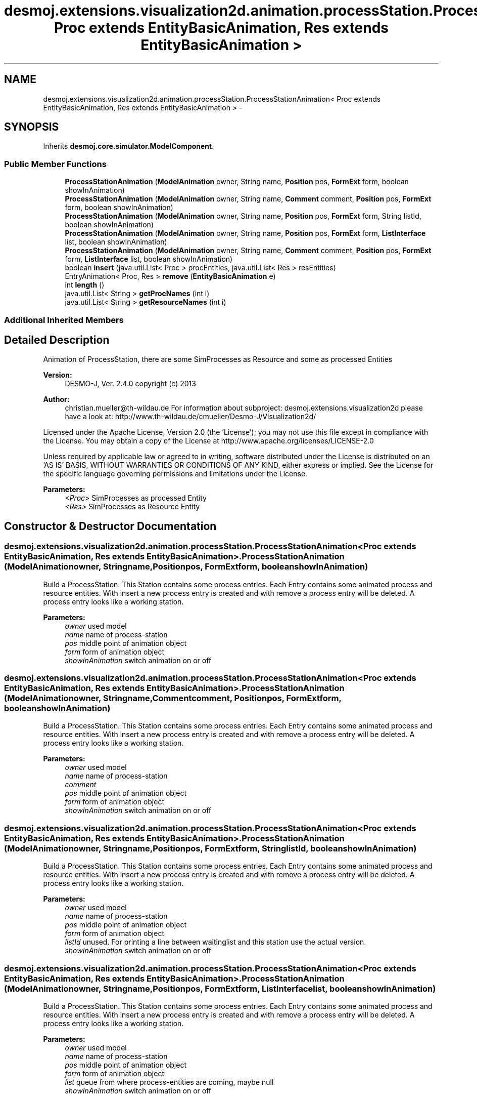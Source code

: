 .TH "desmoj.extensions.visualization2d.animation.processStation.ProcessStationAnimation< Proc extends EntityBasicAnimation, Res extends EntityBasicAnimation >" 3 "Wed Dec 4 2013" "Version 1.0" "Desmo-J" \" -*- nroff -*-
.ad l
.nh
.SH NAME
desmoj.extensions.visualization2d.animation.processStation.ProcessStationAnimation< Proc extends EntityBasicAnimation, Res extends EntityBasicAnimation > \- 
.SH SYNOPSIS
.br
.PP
.PP
Inherits \fBdesmoj\&.core\&.simulator\&.ModelComponent\fP\&.
.SS "Public Member Functions"

.in +1c
.ti -1c
.RI "\fBProcessStationAnimation\fP (\fBModelAnimation\fP owner, String name, \fBPosition\fP pos, \fBFormExt\fP form, boolean showInAnimation)"
.br
.ti -1c
.RI "\fBProcessStationAnimation\fP (\fBModelAnimation\fP owner, String name, \fBComment\fP comment, \fBPosition\fP pos, \fBFormExt\fP form, boolean showInAnimation)"
.br
.ti -1c
.RI "\fBProcessStationAnimation\fP (\fBModelAnimation\fP owner, String name, \fBPosition\fP pos, \fBFormExt\fP form, String listId, boolean showInAnimation)"
.br
.ti -1c
.RI "\fBProcessStationAnimation\fP (\fBModelAnimation\fP owner, String name, \fBPosition\fP pos, \fBFormExt\fP form, \fBListInterface\fP list, boolean showInAnimation)"
.br
.ti -1c
.RI "\fBProcessStationAnimation\fP (\fBModelAnimation\fP owner, String name, \fBComment\fP comment, \fBPosition\fP pos, \fBFormExt\fP form, \fBListInterface\fP list, boolean showInAnimation)"
.br
.ti -1c
.RI "boolean \fBinsert\fP (java\&.util\&.List< Proc > procEntities, java\&.util\&.List< Res > resEntities)"
.br
.ti -1c
.RI "EntryAnimation< Proc, Res > \fBremove\fP (\fBEntityBasicAnimation\fP e)"
.br
.ti -1c
.RI "int \fBlength\fP ()"
.br
.ti -1c
.RI "java\&.util\&.List< String > \fBgetProcNames\fP (int i)"
.br
.ti -1c
.RI "java\&.util\&.List< String > \fBgetResourceNames\fP (int i)"
.br
.in -1c
.SS "Additional Inherited Members"
.SH "Detailed Description"
.PP 
Animation of ProcessStation, there are some SimProcesses as Resource and some as processed Entities
.PP
\fBVersion:\fP
.RS 4
DESMO-J, Ver\&. 2\&.4\&.0 copyright (c) 2013 
.RE
.PP
\fBAuthor:\fP
.RS 4
christian.mueller@th-wildau.de For information about subproject: desmoj\&.extensions\&.visualization2d please have a look at: http://www.th-wildau.de/cmueller/Desmo-J/Visualization2d/
.RE
.PP
Licensed under the Apache License, Version 2\&.0 (the 'License'); you may not use this file except in compliance with the License\&. You may obtain a copy of the License at http://www.apache.org/licenses/LICENSE-2.0
.PP
Unless required by applicable law or agreed to in writing, software distributed under the License is distributed on an 'AS IS' BASIS, WITHOUT WARRANTIES OR CONDITIONS OF ANY KIND, either express or implied\&. See the License for the specific language governing permissions and limitations under the License\&.
.PP
\fBParameters:\fP
.RS 4
\fI<Proc>\fP SimProcesses as processed Entity 
.br
\fI<Res>\fP SimProcesses as Resource Entity 
.RE
.PP

.SH "Constructor & Destructor Documentation"
.PP 
.SS "desmoj\&.extensions\&.visualization2d\&.animation\&.processStation\&.ProcessStationAnimation< Proc extends \fBEntityBasicAnimation\fP, Res extends \fBEntityBasicAnimation\fP >\&.ProcessStationAnimation (\fBModelAnimation\fPowner, Stringname, \fBPosition\fPpos, \fBFormExt\fPform, booleanshowInAnimation)"
Build a ProcessStation\&. This Station contains some process entries\&. Each Entry contains some animated process and resource entities\&. With insert a new process entry is created and with remove a process entry will be deleted\&. A process entry looks like a working station\&. 
.PP
\fBParameters:\fP
.RS 4
\fIowner\fP used model 
.br
\fIname\fP name of process-station 
.br
\fIpos\fP middle point of animation object 
.br
\fIform\fP form of animation object 
.br
\fIshowInAnimation\fP switch animation on or off 
.RE
.PP

.SS "desmoj\&.extensions\&.visualization2d\&.animation\&.processStation\&.ProcessStationAnimation< Proc extends \fBEntityBasicAnimation\fP, Res extends \fBEntityBasicAnimation\fP >\&.ProcessStationAnimation (\fBModelAnimation\fPowner, Stringname, \fBComment\fPcomment, \fBPosition\fPpos, \fBFormExt\fPform, booleanshowInAnimation)"
Build a ProcessStation\&. This Station contains some process entries\&. Each Entry contains some animated process and resource entities\&. With insert a new process entry is created and with remove a process entry will be deleted\&. A process entry looks like a working station\&. 
.PP
\fBParameters:\fP
.RS 4
\fIowner\fP used model 
.br
\fIname\fP name of process-station 
.br
\fIcomment\fP 
.br
\fIpos\fP middle point of animation object 
.br
\fIform\fP form of animation object 
.br
\fIshowInAnimation\fP switch animation on or off 
.RE
.PP

.SS "desmoj\&.extensions\&.visualization2d\&.animation\&.processStation\&.ProcessStationAnimation< Proc extends \fBEntityBasicAnimation\fP, Res extends \fBEntityBasicAnimation\fP >\&.ProcessStationAnimation (\fBModelAnimation\fPowner, Stringname, \fBPosition\fPpos, \fBFormExt\fPform, StringlistId, booleanshowInAnimation)"
Build a ProcessStation\&. This Station contains some process entries\&. Each Entry contains some animated process and resource entities\&. With insert a new process entry is created and with remove a process entry will be deleted\&. A process entry looks like a working station\&. 
.PP
\fBParameters:\fP
.RS 4
\fIowner\fP used model 
.br
\fIname\fP name of process-station 
.br
\fIpos\fP middle point of animation object 
.br
\fIform\fP form of animation object 
.br
\fIlistId\fP unused\&. For printing a line between waitinglist and this station use the actual version\&. 
.br
\fIshowInAnimation\fP switch animation on or off 
.RE
.PP

.SS "desmoj\&.extensions\&.visualization2d\&.animation\&.processStation\&.ProcessStationAnimation< Proc extends \fBEntityBasicAnimation\fP, Res extends \fBEntityBasicAnimation\fP >\&.ProcessStationAnimation (\fBModelAnimation\fPowner, Stringname, \fBPosition\fPpos, \fBFormExt\fPform, \fBListInterface\fPlist, booleanshowInAnimation)"
Build a ProcessStation\&. This Station contains some process entries\&. Each Entry contains some animated process and resource entities\&. With insert a new process entry is created and with remove a process entry will be deleted\&. A process entry looks like a working station\&. 
.PP
\fBParameters:\fP
.RS 4
\fIowner\fP used model 
.br
\fIname\fP name of process-station 
.br
\fIpos\fP middle point of animation object 
.br
\fIform\fP form of animation object 
.br
\fIlist\fP queue from where process-entities are coming, maybe null 
.br
\fIshowInAnimation\fP switch animation on or off 
.RE
.PP

.SS "desmoj\&.extensions\&.visualization2d\&.animation\&.processStation\&.ProcessStationAnimation< Proc extends \fBEntityBasicAnimation\fP, Res extends \fBEntityBasicAnimation\fP >\&.ProcessStationAnimation (\fBModelAnimation\fPowner, Stringname, \fBComment\fPcomment, \fBPosition\fPpos, \fBFormExt\fPform, \fBListInterface\fPlist, booleanshowInAnimation)"
Build a ProcessStation\&. This Station contains some process entries\&. Each Entry contains some animated process and resource entities\&. With insert a new process entry is created and with remove a process entry will be deleted\&. A process entry looks like a working station\&. 
.PP
\fBParameters:\fP
.RS 4
\fIowner\fP used model 
.br
\fIname\fP name of process-station 
.br
\fIcomment\fP 
.br
\fIpos\fP middle point of animation object 
.br
\fIform\fP form of animation object 
.br
\fIlist\fP queue from where process-entities are coming, maybe null 
.br
\fIcommentStyle\fP 
.br
\fIcommentSize\fP 
.br
\fIcommentColor\fP 
.br
\fIcommentSizeExt\fP 
.br
\fIshowInAnimation\fP switch animation on or off 
.RE
.PP

.SH "Member Function Documentation"
.PP 
.SS "java\&.util\&.List<String> desmoj\&.extensions\&.visualization2d\&.animation\&.processStation\&.ProcessStationAnimation< Proc extends \fBEntityBasicAnimation\fP, Res extends \fBEntityBasicAnimation\fP >\&.getProcNames (inti)"
Gives names of Proc entities in entry i\&. 
.PP
\fBParameters:\fP
.RS 4
\fIi\fP 
.RE
.PP
\fBReturns:\fP
.RS 4
.RE
.PP

.SS "java\&.util\&.List<String> desmoj\&.extensions\&.visualization2d\&.animation\&.processStation\&.ProcessStationAnimation< Proc extends \fBEntityBasicAnimation\fP, Res extends \fBEntityBasicAnimation\fP >\&.getResourceNames (inti)"
Gives names of Res entities in entry i\&. For each abstract entity an empty string is given\&. 
.PP
\fBParameters:\fP
.RS 4
\fIi\fP 
.RE
.PP
\fBReturns:\fP
.RS 4
.RE
.PP

.SS "boolean desmoj\&.extensions\&.visualization2d\&.animation\&.processStation\&.ProcessStationAnimation< Proc extends \fBEntityBasicAnimation\fP, Res extends \fBEntityBasicAnimation\fP >\&.insert (java\&.util\&.List< Proc >procEntities, java\&.util\&.List< Res >resEntities)"
Create a new process entry with process entities and resource entities 
.PP
\fBParameters:\fP
.RS 4
\fIprocEntities\fP List of process entities 
.br
\fIresEntities\fP List of resource entities 
.RE
.PP
\fBReturns:\fP
.RS 4
true, when successful 
.RE
.PP

.SS "int desmoj\&.extensions\&.visualization2d\&.animation\&.processStation\&.ProcessStationAnimation< Proc extends \fBEntityBasicAnimation\fP, Res extends \fBEntityBasicAnimation\fP >\&.length ()"
Gives nr of entries in station\&. 
.PP
\fBReturns:\fP
.RS 4

.RE
.PP

.SS "EntryAnimation<Proc, Res> desmoj\&.extensions\&.visualization2d\&.animation\&.processStation\&.ProcessStationAnimation< Proc extends \fBEntityBasicAnimation\fP, Res extends \fBEntityBasicAnimation\fP >\&.remove (\fBEntityBasicAnimation\fPe)"
Remove the process entry which contains the entity e\&. The entity e can be a process or a resource entity\&. All entities of the removed entry are removed also\&. 
.PP
\fBParameters:\fP
.RS 4
\fIe\fP 
.RE
.PP
\fBReturns:\fP
.RS 4
the removed Entry, null when not successful 
.RE
.PP


.SH "Author"
.PP 
Generated automatically by Doxygen for Desmo-J from the source code\&.
